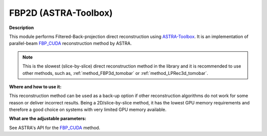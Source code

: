 .. _method_FBP2d_astra:

FBP2D (ASTRA-Toolbox)
^^^^^^^^^^^^^^^^^^^^^

**Description**

This module performs Filtered-Back-projection direct reconstruction using `ASTRA-Toolbox <https://astra-toolbox.com>`_. It is an implementation of parallel-beam 
`FBP_CUDA <https://astra-toolbox.com/docs/algs/FBP_CUDA.html>`_ reconstruction method by ASTRA.

.. note:: This is the slowest (slice-by-slice) direct reconstruction method in the library and it is recommended to use other methods, such as, :ref:`method_FBP3d_tomobar` or :ref:`method_LPRec3d_tomobar`.
  
**Where and how to use it:**

This reconstruction method can be used as a back-up option if other reconstruction algorithms do not work for some reason or deliver incorrect results. Being a 2D/slice-by-slice method, it has the lowest
GPU memory requirements and therefore a good choice on systems with very limited GPU memory available.

**What are the adjustable parameters:**

See ASTRA's API for the `FBP_CUDA <https://astra-toolbox.com/docs/algs/FBP_CUDA.html>`_ method. 

